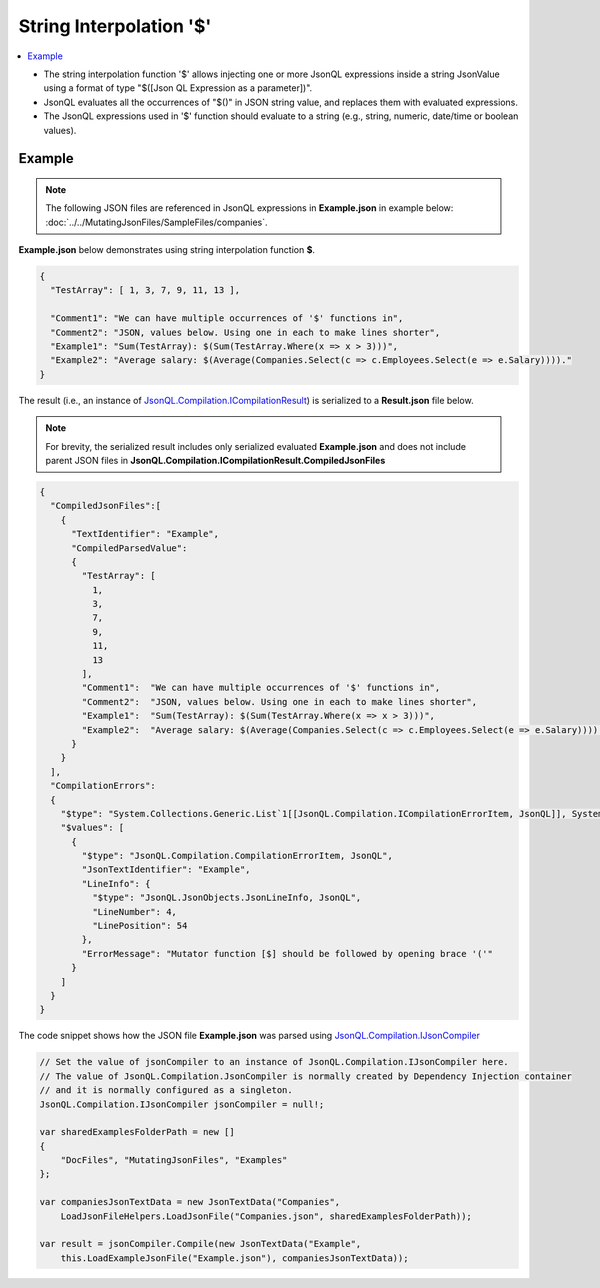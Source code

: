 ========================
String Interpolation '$'
========================

.. contents::
   :local:
   :depth: 2
   
- The string interpolation function '$' allows injecting one or more JsonQL expressions inside a string JsonValue using a format of type "$([Json QL Expression as a parameter])". 
- JsonQL evaluates all the occurrences of "$()" in JSON string value, and replaces them with evaluated expressions.
- The JsonQL expressions used in '$' function should evaluate to a string (e.g., string, numeric, date/time or boolean values).

Example
=======

.. note:: The following JSON files are referenced in JsonQL expressions in **Example.json** in example below:  :doc:`../../MutatingJsonFiles/SampleFiles/companies`.

**Example.json** below demonstrates using string interpolation function **$**.

.. sourcecode:: json

    {
      "TestArray": [ 1, 3, 7, 9, 11, 13 ],

      "Comment1": "We can have multiple occurrences of '$' functions in",
      "Comment2": "JSON, values below. Using one in each to make lines shorter",
      "Example1": "Sum(TestArray): $(Sum(TestArray.Where(x => x > 3)))",
      "Example2": "Average salary: $(Average(Companies.Select(c => c.Employees.Select(e => e.Salary))))."
    }

    
The result (i.e., an instance of `JsonQL.Compilation.ICompilationResult <https://github.com/artakhak/JsonQL/blob/main/JsonQL/Compilation/ICompilationResult.cs>`_) is serialized to a **Result.json** file below.

.. note::
    For brevity, the serialized result includes only serialized evaluated **Example.json** and does not include parent JSON files in **JsonQL.Compilation.ICompilationResult.CompiledJsonFiles**
 
.. sourcecode:: json

    {
      "CompiledJsonFiles":[
        {
          "TextIdentifier": "Example",
          "CompiledParsedValue":
          {
            "TestArray": [
              1,
              3,
              7,
              9,
              11,
              13
            ],
            "Comment1":  "We can have multiple occurrences of '$' functions in",
            "Comment2":  "JSON, values below. Using one in each to make lines shorter",
            "Example1":  "Sum(TestArray): $(Sum(TestArray.Where(x => x > 3)))",
            "Example2":  "Average salary: $(Average(Companies.Select(c => c.Employees.Select(e => e.Salary))))."
          }
        }
      ],
      "CompilationErrors":
      {
        "$type": "System.Collections.Generic.List`1[[JsonQL.Compilation.ICompilationErrorItem, JsonQL]], System.Private.CoreLib",
        "$values": [
          {
            "$type": "JsonQL.Compilation.CompilationErrorItem, JsonQL",
            "JsonTextIdentifier": "Example",
            "LineInfo": {
              "$type": "JsonQL.JsonObjects.JsonLineInfo, JsonQL",
              "LineNumber": 4,
              "LinePosition": 54
            },
            "ErrorMessage": "Mutator function [$] should be followed by opening brace '('"
          }
        ]
      }
    }
   
The code snippet shows how the JSON file **Example.json** was parsed using `JsonQL.Compilation.IJsonCompiler <https://github.com/artakhak/JsonQL/blob/main/JsonQL/Compilation/IJsonCompiler.cs>`_

.. sourcecode:: csharp

    // Set the value of jsonCompiler to an instance of JsonQL.Compilation.IJsonCompiler here.
    // The value of JsonQL.Compilation.JsonCompiler is normally created by Dependency Injection container 
    // and it is normally configured as a singleton.
    JsonQL.Compilation.IJsonCompiler jsonCompiler = null!;

    var sharedExamplesFolderPath = new []
    {
        "DocFiles", "MutatingJsonFiles", "Examples"
    };

    var companiesJsonTextData = new JsonTextData("Companies",
        LoadJsonFileHelpers.LoadJsonFile("Companies.json", sharedExamplesFolderPath));

    var result = jsonCompiler.Compile(new JsonTextData("Example",
        this.LoadExampleJsonFile("Example.json"), companiesJsonTextData));